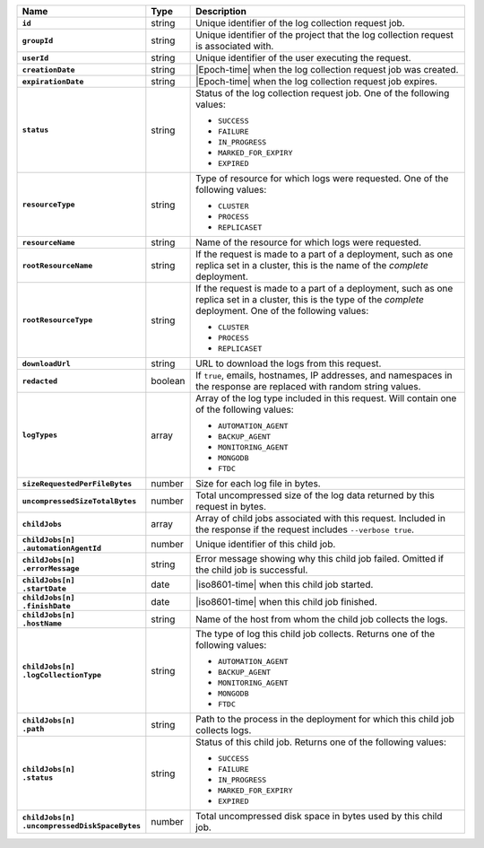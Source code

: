 .. list-table::
   :widths: 10 10 80
   :header-rows: 1
   :stub-columns: 1

   * - Name
     - Type
     - Description

   * - ``id``
     - string
     - Unique identifier of the log collection request job.

   * - ``groupId``
     - string
     - Unique identifier of the project that the log
       collection request is associated with.

   * - ``userId``
     - string
     - Unique identifier of the user executing the request.

   * - ``creationDate``
     - string
     - |Epoch-time| when the log collection request job was
       created.

   * - ``expirationDate``
     - string
     - |Epoch-time| when the log collection request job expires.

   * - ``status``
     - string
     - Status of the log collection request job. One of the
       following values:

       - ``SUCCESS``
       - ``FAILURE``
       - ``IN_PROGRESS``
       - ``MARKED_FOR_EXPIRY``
       - ``EXPIRED``

   * - ``resourceType``
     - string
     - Type of resource for which logs were requested. One
       of the following values:

       - ``CLUSTER``
       - ``PROCESS``
       - ``REPLICASET``

   * - ``resourceName``
     - string
     - Name of the resource for which logs were requested.

   * - ``rootResourceName``
     - string
     - If the request is made to a part of a deployment, such as one
       replica set in a cluster, this is the name of the *complete*
       deployment.

   * - ``rootResourceType``
     - string
     - If the request is made to a part of a deployment, such as one
       replica set in a cluster, this is the type of the *complete*
       deployment. One of the following values:

       - ``CLUSTER``
       - ``PROCESS``
       - ``REPLICASET``

   * - ``downloadUrl``
     - string
     - URL to download the logs from this request.

   * - ``redacted``
     - boolean
     - If ``true``, emails, hostnames, IP addresses, and namespaces
       in the response are replaced with random string values.

   * - ``logTypes``
     - array
     - Array of the log type included in this request. Will contain
       one of the following values:

       - ``AUTOMATION_AGENT``
       - ``BACKUP_AGENT``
       - ``MONITORING_AGENT``
       - ``MONGODB``
       - ``FTDC``

   * - ``sizeRequestedPerFileBytes``
     - number
     - Size for each log file in bytes.

   * - ``uncompressedSizeTotalBytes``
     - number
     - Total uncompressed size of the log data returned by this
       request in bytes.

   * - ``childJobs``
     - array
     - Array of child jobs associated with this request. Included
       in the response if the request includes ``--verbose true``.

   * - | ``childJobs[n]``
       | ``.automationAgentId``
     - number
     - Unique identifier of this child job.

   * - | ``childJobs[n]``
       | ``.errorMessage``
     - string
     - Error message showing why this child job failed. Omitted if the 
       child job is successful.

   * - | ``childJobs[n]``
       | ``.startDate``
     - date
     - |iso8601-time| when this child job started.

   * - | ``childJobs[n]``
       | ``.finishDate``
     - date
     - |iso8601-time| when this child job finished.

   * - | ``childJobs[n]``
       | ``.hostName``
     - string
     - Name of the host from whom the child job collects the logs.

   * - | ``childJobs[n]``
       | ``.logCollectionType``
     - string
     - The type of log this child job collects. Returns one of the
       following values:

       - ``AUTOMATION_AGENT``
       - ``BACKUP_AGENT``
       - ``MONITORING_AGENT``
       - ``MONGODB``
       - ``FTDC``

   * - | ``childJobs[n]``
       | ``.path``
     - string
     - Path to the process in the deployment for which this child
       job collects logs.

   * - | ``childJobs[n]``
       | ``.status``
     - string
     - Status of this child job. Returns one of the following
       values:

       - ``SUCCESS``
       - ``FAILURE``
       - ``IN_PROGRESS``
       - ``MARKED_FOR_EXPIRY``
       - ``EXPIRED``

   * - | ``childJobs[n]``
       | ``.uncompressedDiskSpaceBytes``
     - number
     - Total uncompressed disk space in bytes used by this child job.
